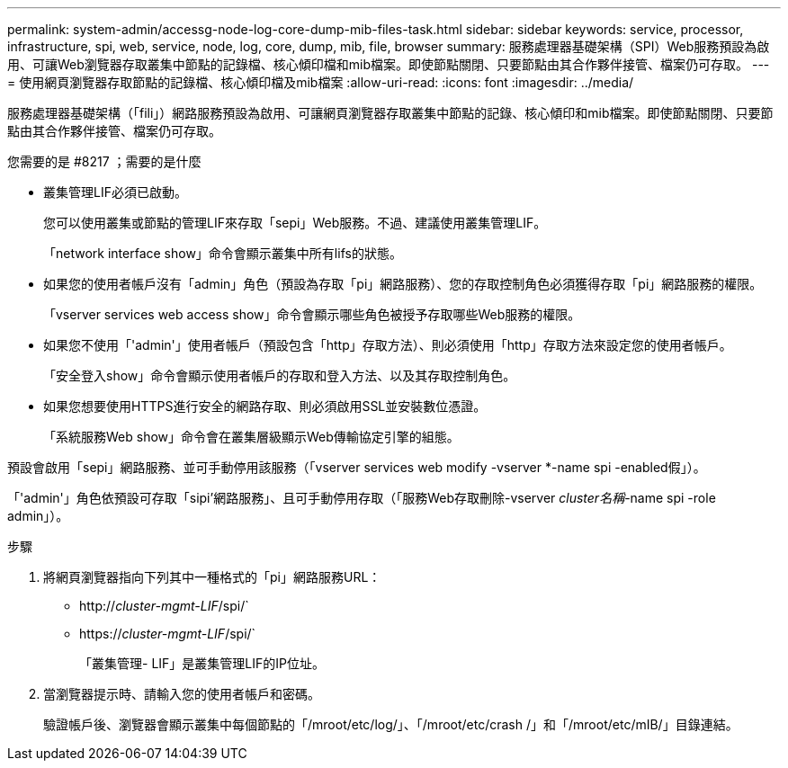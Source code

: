 ---
permalink: system-admin/accessg-node-log-core-dump-mib-files-task.html 
sidebar: sidebar 
keywords: service, processor, infrastructure, spi, web, service, node, log, core, dump, mib, file, browser 
summary: 服務處理器基礎架構（SPI）Web服務預設為啟用、可讓Web瀏覽器存取叢集中節點的記錄檔、核心傾印檔和mib檔案。即使節點關閉、只要節點由其合作夥伴接管、檔案仍可存取。 
---
= 使用網頁瀏覽器存取節點的記錄檔、核心傾印檔及mib檔案
:allow-uri-read: 
:icons: font
:imagesdir: ../media/


[role="lead"]
服務處理器基礎架構（「fili」）網路服務預設為啟用、可讓網頁瀏覽器存取叢集中節點的記錄、核心傾印和mib檔案。即使節點關閉、只要節點由其合作夥伴接管、檔案仍可存取。

.您需要的是 #8217 ；需要的是什麼
* 叢集管理LIF必須已啟動。
+
您可以使用叢集或節點的管理LIF來存取「sepi」Web服務。不過、建議使用叢集管理LIF。

+
「network interface show」命令會顯示叢集中所有lifs的狀態。

* 如果您的使用者帳戶沒有「admin」角色（預設為存取「pi」網路服務）、您的存取控制角色必須獲得存取「pi」網路服務的權限。
+
「vserver services web access show」命令會顯示哪些角色被授予存取哪些Web服務的權限。

* 如果您不使用「'admin'」使用者帳戶（預設包含「http」存取方法）、則必須使用「http」存取方法來設定您的使用者帳戶。
+
「安全登入show」命令會顯示使用者帳戶的存取和登入方法、以及其存取控制角色。

* 如果您想要使用HTTPS進行安全的網路存取、則必須啟用SSL並安裝數位憑證。
+
「系統服務Web show」命令會在叢集層級顯示Web傳輸協定引擎的組態。



預設會啟用「sepi」網路服務、並可手動停用該服務（「vserver services web modify -vserver *-name spi -enabled假」）。

「'admin'」角色依預設可存取「sipi'網路服務」、且可手動停用存取（「服務Web存取刪除-vserver _cluster名稱_-name spi -role admin」）。

.步驟
. 將網頁瀏覽器指向下列其中一種格式的「pi」網路服務URL：
+
** http://_cluster-mgmt-LIF_/spi/`
** https://_cluster-mgmt-LIF_/spi/`
+
「叢集管理- LIF」是叢集管理LIF的IP位址。



. 當瀏覽器提示時、請輸入您的使用者帳戶和密碼。
+
驗證帳戶後、瀏覽器會顯示叢集中每個節點的「/mroot/etc/log/」、「/mroot/etc/crash /」和「/mroot/etc/mIB/」目錄連結。


